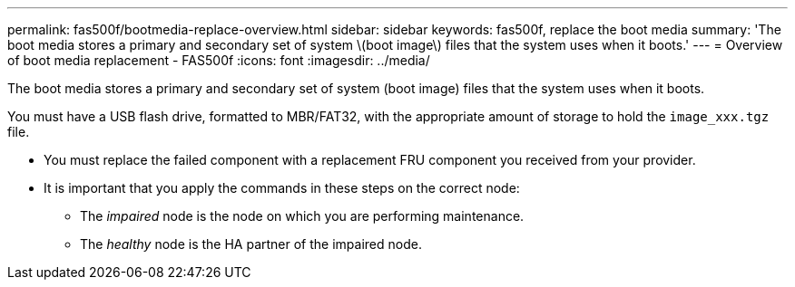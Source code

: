 ---
permalink: fas500f/bootmedia-replace-overview.html
sidebar: sidebar
keywords: fas500f, replace the boot media
summary: 'The boot media stores a primary and secondary set of system \(boot image\) files that the system uses when it boots.'
---
= Overview of boot media replacement - FAS500f
:icons: font
:imagesdir: ../media/

[.lead]
The boot media stores a primary and secondary set of system (boot image) files that the system uses when it boots.

You must have a USB flash drive, formatted to MBR/FAT32, with the appropriate amount of storage to hold the `image_xxx.tgz` file.

* You must replace the failed component with a replacement FRU component you received from your provider.
* It is important that you apply the commands in these steps on the correct node:
 ** The _impaired_ node is the node on which you are performing maintenance.
 ** The _healthy_ node is the HA partner of the impaired node.
